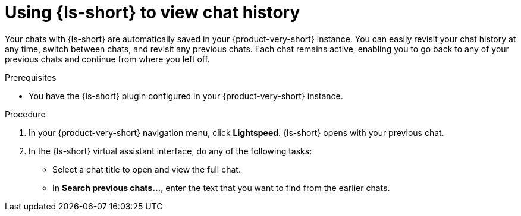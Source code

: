 :_mod-docs-content-type: PROCEDURE

[id="proc-using-developer-lightspeed-to-view-chat-history_{context}"]
= Using {ls-short} to view chat history

Your chats with {ls-short} are automatically saved in your {product-very-short} instance. You can easily revisit your chat history at any time, switch between chats, and revisit any previous chats. Each chat remains active, enabling you to go back to any of your previous chats and continue from where you left off.

.Prerequisites

* You have the {ls-short} plugin configured in your {product-very-short} instance.

.Procedure

. In your {product-very-short} navigation menu, click *Lightspeed*.
{ls-short} opens with your previous chat.
. In the {ls-short} virtual assistant interface, do any of the following tasks:
** Select a chat title to open and view the full chat.
** In *Search previous chats...*, enter the text that you want to find from the earlier chats.
